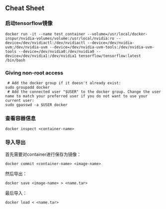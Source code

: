 ** Cheat Sheet

*** 启动tensorflow镜像

#+BEGIN_EXAMPLE
    docker run -it --name test_container --volume=/usr/local/docker-inspur/nvidia-volumes/volume:/usr/local/nvidia:ro --device=/dev/nvidiactl:/dev/nvidiactl --device=/dev/nvidia-uvm:/dev/nvidia-uvm --device=/dev/nvidia-uvm-tools:/dev/nvidia-uvm-tools --device=/dev/nvidia0:/dev/nvidia0 --device=/dev/nvidia1:/dev/nvidia1 tensorflow/tensorflow:latest /bin/bash
#+END_EXAMPLE

*** Giving non-root access

#+BEGIN_EXAMPLE
     # Add the docker group if it doesn't already exist:
    sudo groupadd docker
     # Add the connected user "$USER" to the docker group. Change the user name to match your preferred user if you do not want to use your current user:
    sudo gpasswd -a $USER docker
#+END_EXAMPLE

*** 查看容器信息

#+BEGIN_EXAMPLE
    docker inspect <container-name>
#+END_EXAMPLE

*** 导入导出

首先需要对container进行保存为镜像：

#+BEGIN_EXAMPLE
    docker commit <container-name> <image-name>
#+END_EXAMPLE

然后导出：

#+BEGIN_EXAMPLE
    docker save <image-name> > <name.tar>
#+END_EXAMPLE

最后导入：

#+BEGIN_EXAMPLE
    docker load < <name.tar>
#+END_EXAMPLE

